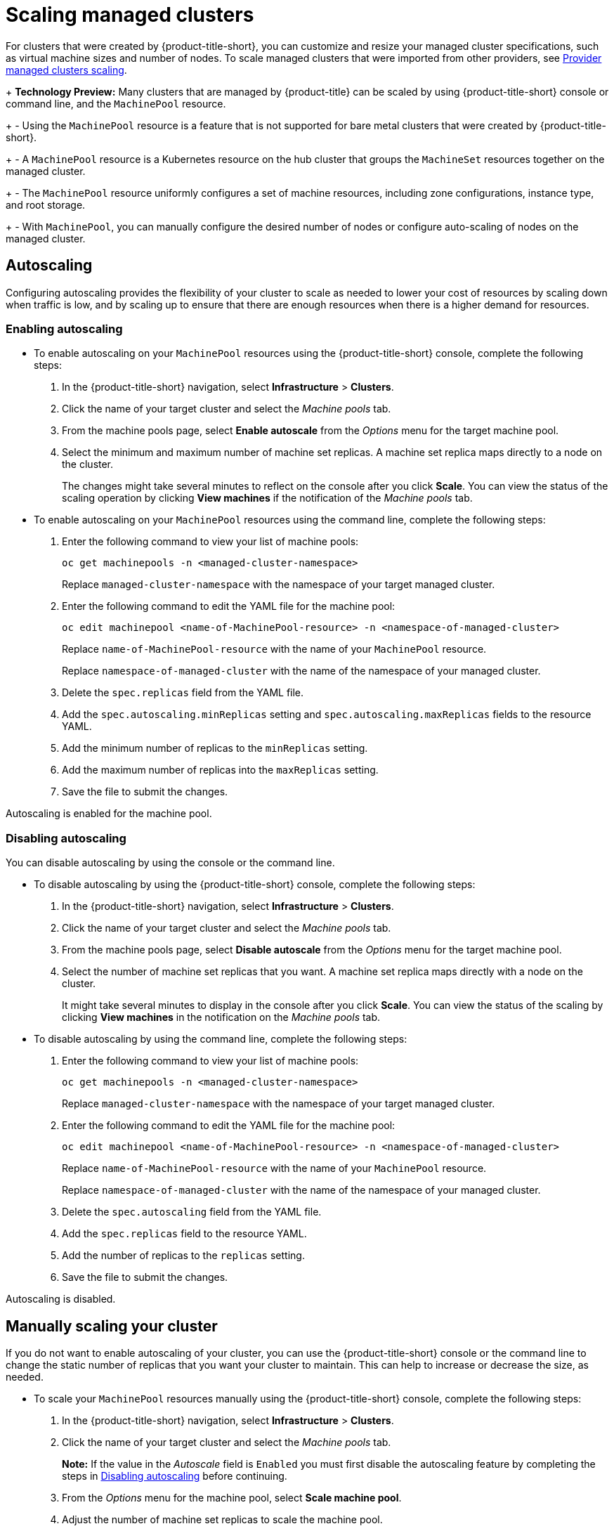 [#scaling-acm-created]
= Scaling managed clusters

For clusters that were created by {product-title-short}, you can customize and resize your managed cluster specifications, such as virtual machine sizes and number of nodes. To scale managed clusters that were imported from other providers, see link:../about/supported_providers.adoc#scale-acm-imported[Provider managed clusters scaling].
 
+
**Technology Preview:** Many clusters that are managed by {product-title} can be scaled by using {product-title-short} console or command line, and the `MachinePool` resource. 
+
- Using the `MachinePool` resource is a feature that is not supported for bare metal clusters that were created by {product-title-short}. 
+
- A `MachinePool` resource is a Kubernetes resource on the hub cluster that groups the `MachineSet` resources together on the managed cluster. 
+
- The `MachinePool` resource uniformly configures a set of machine resources, including zone configurations, instance type, and root storage. 
+
- With `MachinePool`, you can manually configure the desired number of nodes or configure auto-scaling of nodes on the managed cluster.


[#machinepools-autoscale]
== Autoscaling

Configuring autoscaling provides the flexibility of your cluster to scale as needed to lower your cost of resources by scaling down when traffic is low, and by scaling up to ensure that there are enough resources when there is a higher demand for resources. 

[#machinepools-autoscale-enable]
=== Enabling autoscaling

* To enable autoscaling on your `MachinePool` resources using the {product-title-short} console, complete the following steps:

. In the {product-title-short} navigation, select *Infrastructure* > *Clusters*. 

. Click the name of your target cluster and select the _Machine pools_ tab.

. From the machine pools page, select *Enable autoscale* from the _Options_ menu for the target machine pool.

. Select the minimum and maximum number of machine set replicas. A machine set replica maps directly to a node on the cluster. 
+
The changes might take several minutes to reflect on the console after you click *Scale*. You can view the status of the scaling operation by clicking *View machines* if the notification of the _Machine pools_ tab. 

* To enable autoscaling on your `MachinePool` resources using the command line, complete the following steps:

. Enter the following command to view your list of machine pools:
+
----
oc get machinepools -n <managed-cluster-namespace>
----
Replace `managed-cluster-namespace` with the namespace of your target managed cluster.

. Enter the following command to edit the YAML file for the machine pool:
+
----
oc edit machinepool <name-of-MachinePool-resource> -n <namespace-of-managed-cluster>
----
Replace `name-of-MachinePool-resource` with the name of your `MachinePool` resource. 
+
Replace `namespace-of-managed-cluster` with the name of the namespace of your managed cluster.

. Delete the `spec.replicas` field from the YAML file.

. Add the `spec.autoscaling.minReplicas` setting and `spec.autoscaling.maxReplicas` fields to the resource YAML. 

. Add the minimum number of replicas to the `minReplicas` setting.

. Add the maximum number of replicas into the `maxReplicas` setting.

. Save the file to submit the changes.

Autoscaling is enabled for the machine pool.

[#machinepools-autoscale-disable]
=== Disabling autoscaling

You can disable autoscaling by using the console or the command line. 

* To disable autoscaling by using the {product-title-short} console, complete the following steps:

. In the {product-title-short} navigation, select *Infrastructure* > *Clusters*. 

. Click the name of your target cluster and select the _Machine pools_ tab.

. From the machine pools page, select *Disable autoscale* from the _Options_ menu for the target machine pool.

. Select the number of machine set replicas that you want. A machine set replica maps directly with a node on the cluster. 
+
It might take several minutes to display in the console after you click *Scale*. You can view the status of the scaling by clicking *View machines* in the notification on the _Machine pools_ tab.

* To disable autoscaling by using the command line, complete the following steps:

. Enter the following command to view your list of machine pools:
+
----
oc get machinepools -n <managed-cluster-namespace>
----
Replace `managed-cluster-namespace` with the namespace of your target managed cluster.

. Enter the following command to edit the YAML file for the machine pool:
+
----
oc edit machinepool <name-of-MachinePool-resource> -n <namespace-of-managed-cluster>
----
Replace `name-of-MachinePool-resource` with the name of your `MachinePool` resource. 
+
Replace `namespace-of-managed-cluster` with the name of the namespace of your managed cluster.

. Delete the `spec.autoscaling` field from the YAML file.

. Add the `spec.replicas` field to the resource YAML. 

. Add the number of replicas to the `replicas` setting.

. Save the file to submit the changes.

Autoscaling is disabled. 

[#machinepools-scale-manual]
== Manually scaling your cluster

If you do not want to enable autoscaling of your cluster, you can use the {product-title-short} console or the command line to change the static number of replicas that you want your cluster to maintain. This can help to increase or decrease the size, as needed.

* To scale your `MachinePool` resources manually using the {product-title-short} console, complete the following steps:

. In the {product-title-short} navigation, select *Infrastructure* > *Clusters*. 

. Click the name of your target cluster and select the _Machine pools_ tab. 
+
*Note:* If the value in the _Autoscale_ field is `Enabled` you must first disable the autoscaling feature by completing the steps in xref:machinepools-autoscale-disable[Disabling autoscaling] before continuing.

. From the _Options_ menu for the machine pool, select *Scale machine pool*. 

. Adjust the number of machine set replicas to scale the machine pool. 

* To scale your `MachinePool` resources using the command line, complete the following steps:

. Enter the following command to view your list of machine pools:
+
----
oc get machinepools -n <managed-cluster-namespace>
----
Replace `managed-cluster-namespace` with the namespace of your target managed cluster.

. Enter the following command to edit the YAML file for the machine pool:
+
----
oc edit machinepool <name-of-MachinePool-resource> -n <namespace-of-managed-cluster>
----
Replace `name-of-MachinePool-resource` with the name of your `MachinePool` resource. 
+
Replace `namespace-of-managed-cluster` with the name of the namespace of your managed cluster.

. Update the `spec.replicas` configuration in the YAML to the number of replicas. 

. Save the file to submit the changes. 

**Note:** Imported managed clusters do not have the same resources as clusters that were created by {product-title-short}. For that reason, the procedures for scaling the clusters is different. See the product documentation for your provider, which contains information about how to scale the clusters for imported clusters.

For example, you can see link:https://access.redhat.com/documentation/en-us/openshift_container_platform/4.10/html/scalability_and_performance/recommended-cluster-scaling-practices[Recommended cluster scaling practices] and link:https://access.redhat.com/documentation/en-us/openshift_container_platform/4.10/html/machine_management/manually-scaling-machineset[Manually scaling a MachineSet] in the {ocp-short} documentation that applies to the version that you are using. 
